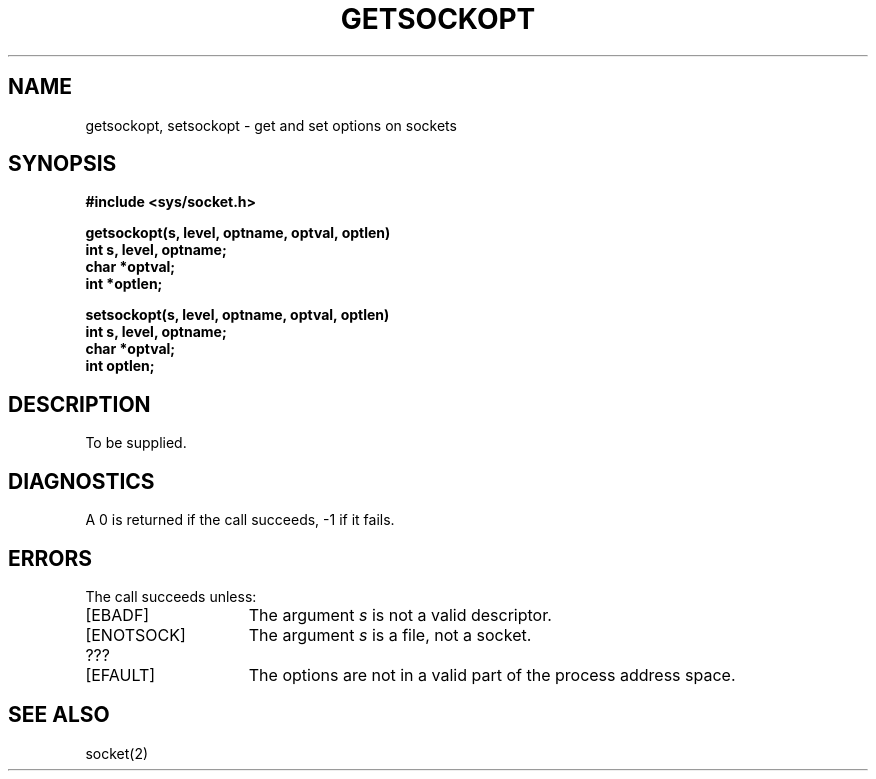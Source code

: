 .TH GETSOCKOPT 2 2/13/83
.SH NAME
getsockopt, setsockopt \- get and set options on sockets
.SH SYNOPSIS
.nf
.ft B
#include <sys/socket.h>
.PP
.ft B
getsockopt(s, level, optname, optval, optlen)
int s, level, optname;
char *optval;
int *optlen;
.sp
setsockopt(s, level, optname, optval, optlen)
int s, level, optname;
char *optval;
int optlen;
.fi
.SH DESCRIPTION
To be supplied.
.SH DIAGNOSTICS
A 0 is returned if the call succeeds, \-1 if it fails.
.SH ERRORS
The call succeeds unless:
.TP 15
[EBADF]
The argument \fIs\fP is not a valid descriptor.
.TP 15
[ENOTSOCK]
The argument \fIs\fP is a file, not a socket.
.TP 15
???
.TP 15
[EFAULT]
The options are not in a valid part of the
process address space.
.SH "SEE ALSO"
socket(2)
